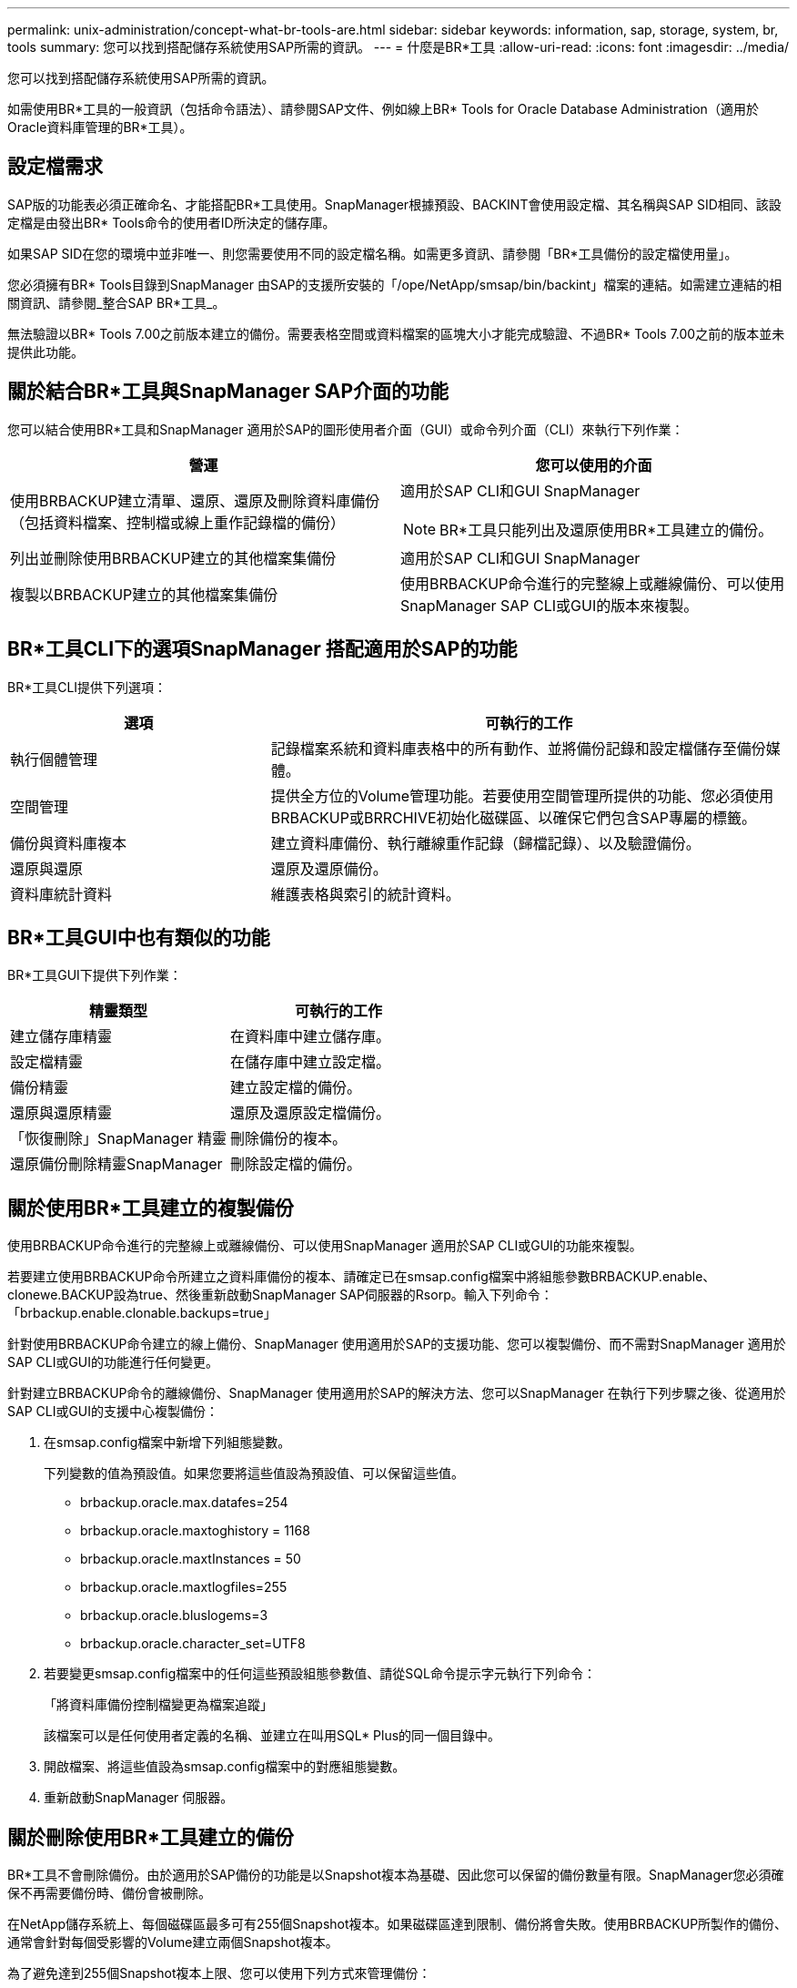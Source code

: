 ---
permalink: unix-administration/concept-what-br-tools-are.html 
sidebar: sidebar 
keywords: information, sap, storage, system, br, tools 
summary: 您可以找到搭配儲存系統使用SAP所需的資訊。 
---
= 什麼是BR*工具
:allow-uri-read: 
:icons: font
:imagesdir: ../media/


[role="lead"]
您可以找到搭配儲存系統使用SAP所需的資訊。

如需使用BR*工具的一般資訊（包括命令語法）、請參閱SAP文件、例如線上BR* Tools for Oracle Database Administration（適用於Oracle資料庫管理的BR*工具）。



== 設定檔需求

SAP版的功能表必須正確命名、才能搭配BR*工具使用。SnapManager根據預設、BACKINT會使用設定檔、其名稱與SAP SID相同、該設定檔是由發出BR* Tools命令的使用者ID所決定的儲存庫。

如果SAP SID在您的環境中並非唯一、則您需要使用不同的設定檔名稱。如需更多資訊、請參閱「BR*工具備份的設定檔使用量」。

您必須擁有BR* Tools目錄到SnapManager 由SAP的支援所安裝的「/ope/NetApp/smsap/bin/backint」檔案的連結。如需建立連結的相關資訊、請參閱_整合SAP BR*工具_。

無法驗證以BR* Tools 7.00之前版本建立的備份。需要表格空間或資料檔案的區塊大小才能完成驗證、不過BR* Tools 7.00之前的版本並未提供此功能。



== 關於結合BR*工具與SnapManager SAP介面的功能

您可以結合使用BR*工具和SnapManager 適用於SAP的圖形使用者介面（GUI）或命令列介面（CLI）來執行下列作業：

[cols="1a,1a"]
|===
| 營運 | 您可以使用的介面 


 a| 
使用BRBACKUP建立清單、還原、還原及刪除資料庫備份（包括資料檔案、控制檔或線上重作記錄檔的備份）
 a| 
適用於SAP CLI和GUI SnapManager


NOTE: BR*工具只能列出及還原使用BR*工具建立的備份。



 a| 
列出並刪除使用BRBACKUP建立的其他檔案集備份
 a| 
適用於SAP CLI和GUI SnapManager



 a| 
複製以BRBACKUP建立的其他檔案集備份
 a| 
使用BRBACKUP命令進行的完整線上或離線備份、可以使用SnapManager SAP CLI或GUI的版本來複製。

|===


== BR*工具CLI下的選項SnapManager 搭配適用於SAP的功能

BR*工具CLI提供下列選項：

[cols="1a,2a"]
|===
| 選項 | 可執行的工作 


 a| 
執行個體管理
 a| 
記錄檔案系統和資料庫表格中的所有動作、並將備份記錄和設定檔儲存至備份媒體。



 a| 
空間管理
 a| 
提供全方位的Volume管理功能。若要使用空間管理所提供的功能、您必須使用BRBACKUP或BRRCHIVE初始化磁碟區、以確保它們包含SAP專屬的標籤。



 a| 
備份與資料庫複本
 a| 
建立資料庫備份、執行離線重作記錄（歸檔記錄）、以及驗證備份。



 a| 
還原與還原
 a| 
還原及還原備份。



 a| 
資料庫統計資料
 a| 
維護表格與索引的統計資料。

|===


== BR*工具GUI中也有類似的功能

BR*工具GUI下提供下列作業：

[cols="1a,1a"]
|===
| 精靈類型 | 可執行的工作 


 a| 
建立儲存庫精靈
 a| 
在資料庫中建立儲存庫。



 a| 
設定檔精靈
 a| 
在儲存庫中建立設定檔。



 a| 
備份精靈
 a| 
建立設定檔的備份。



 a| 
還原與還原精靈
 a| 
還原及還原設定檔備份。



 a| 
「恢復刪除」SnapManager 精靈
 a| 
刪除備份的複本。



 a| 
還原備份刪除精靈SnapManager
 a| 
刪除設定檔的備份。

|===


== 關於使用BR*工具建立的複製備份

使用BRBACKUP命令進行的完整線上或離線備份、可以使用SnapManager 適用於SAP CLI或GUI的功能來複製。

若要建立使用BRBACKUP命令所建立之資料庫備份的複本、請確定已在smsap.config檔案中將組態參數BRBACKUP.enable、clonewe.BACKUP設為true、然後重新啟動SnapManager SAP伺服器的Rsorp。輸入下列命令：「brbackup.enable.clonable.backups=true」

針對使用BRBACKUP命令建立的線上備份、SnapManager 使用適用於SAP的支援功能、您可以複製備份、而不需對SnapManager 適用於SAP CLI或GUI的功能進行任何變更。

針對建立BRBACKUP命令的離線備份、SnapManager 使用適用於SAP的解決方法、您可以SnapManager 在執行下列步驟之後、從適用於SAP CLI或GUI的支援中心複製備份：

. 在smsap.config檔案中新增下列組態變數。
+
下列變數的值為預設值。如果您要將這些值設為預設值、可以保留這些值。

+
** brbackup.oracle.max.datafes=254
** brbackup.oracle.maxtoghistory = 1168
** brbackup.oracle.maxtInstances = 50
** brbackup.oracle.maxtlogfiles=255
** brbackup.oracle.bluslogems=3
** brbackup.oracle.character_set=UTF8


. 若要變更smsap.config檔案中的任何這些預設組態參數值、請從SQL命令提示字元執行下列命令：
+
「將資料庫備份控制檔變更為檔案追蹤」

+
該檔案可以是任何使用者定義的名稱、並建立在叫用SQL* Plus的同一個目錄中。

. 開啟檔案、將這些值設為smsap.config檔案中的對應組態變數。
. 重新啟動SnapManager 伺服器。




== 關於刪除使用BR*工具建立的備份

BR*工具不會刪除備份。由於適用於SAP備份的功能是以Snapshot複本為基礎、因此您可以保留的備份數量有限。SnapManager您必須確保不再需要備份時、備份會被刪除。

在NetApp儲存系統上、每個磁碟區最多可有255個Snapshot複本。如果磁碟區達到限制、備份將會失敗。使用BRBACKUP所製作的備份、通常會針對每個受影響的Volume建立兩個Snapshot複本。

為了避免達到255個Snapshot複本上限、您可以使用下列方式來管理備份：

* 您可以在BR*工具作業所用的設定檔中設定保留選項。
+
SAP版的更新程式會根據需要自動刪除舊的備份。SnapManager

* 您可以使用SnapManager 適用於SAP CLI或GUI的功能、手動刪除不再需要的備份。

